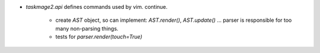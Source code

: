 * `taskmage2.api` defines commands used by vim. continue.

    * create `AST` object, so can implement:  `AST.render()`, `AST.update()` ...
      parser is responsible for too many non-parsing things.

    * tests for `parser.render(touch=True)`
